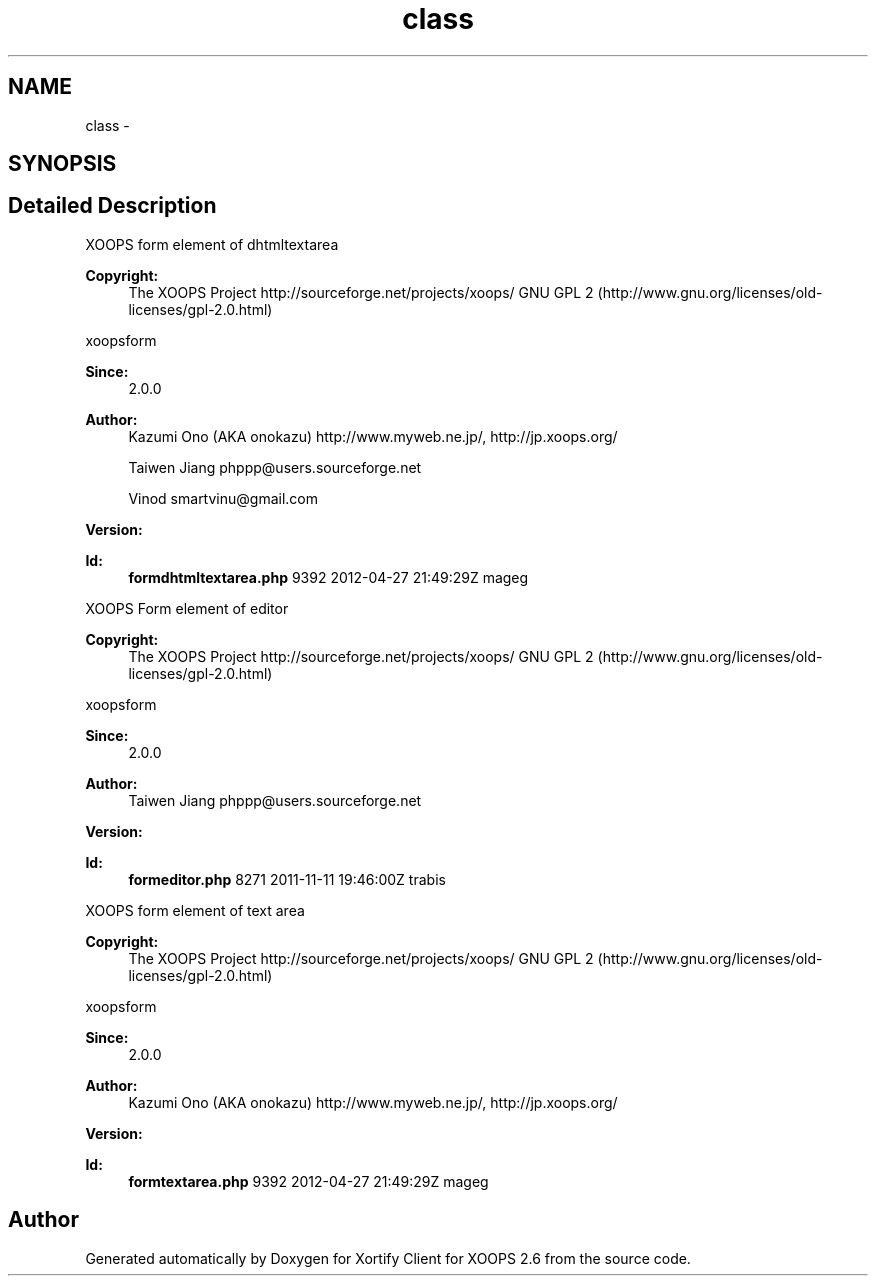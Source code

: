 .TH "class" 3 "Fri Jul 26 2013" "Version 4.11" "Xortify Client for XOOPS 2.6" \" -*- nroff -*-
.ad l
.nh
.SH NAME
class \- 
.SH SYNOPSIS
.br
.PP
.SH "Detailed Description"
.PP 
XOOPS form element of dhtmltextarea
.PP
\fBCopyright:\fP
.RS 4
The XOOPS Project http://sourceforge.net/projects/xoops/  GNU GPL 2 (http://www.gnu.org/licenses/old-licenses/gpl-2.0.html)
.RE
.PP
xoopsform 
.PP
\fBSince:\fP
.RS 4
2\&.0\&.0 
.RE
.PP
\fBAuthor:\fP
.RS 4
Kazumi Ono (AKA onokazu) http://www.myweb.ne.jp/, http://jp.xoops.org/ 
.PP
Taiwen Jiang phppp@users.sourceforge.net 
.PP
Vinod smartvinu@gmail.com 
.RE
.PP
\fBVersion:\fP
.RS 4
.RE
.PP
\fBId:\fP
.RS 4
\fBformdhtmltextarea\&.php\fP 9392 2012-04-27 21:49:29Z mageg 
.RE
.PP
.PP
XOOPS Form element of editor
.PP
\fBCopyright:\fP
.RS 4
The XOOPS Project http://sourceforge.net/projects/xoops/  GNU GPL 2 (http://www.gnu.org/licenses/old-licenses/gpl-2.0.html)
.RE
.PP
xoopsform 
.PP
\fBSince:\fP
.RS 4
2\&.0\&.0 
.RE
.PP
\fBAuthor:\fP
.RS 4
Taiwen Jiang phppp@users.sourceforge.net 
.RE
.PP
\fBVersion:\fP
.RS 4
.RE
.PP
\fBId:\fP
.RS 4
\fBformeditor\&.php\fP 8271 2011-11-11 19:46:00Z trabis 
.RE
.PP
.PP
XOOPS form element of text area
.PP
\fBCopyright:\fP
.RS 4
The XOOPS Project http://sourceforge.net/projects/xoops/  GNU GPL 2 (http://www.gnu.org/licenses/old-licenses/gpl-2.0.html)
.RE
.PP
xoopsform 
.PP
\fBSince:\fP
.RS 4
2\&.0\&.0 
.RE
.PP
\fBAuthor:\fP
.RS 4
Kazumi Ono (AKA onokazu) http://www.myweb.ne.jp/, http://jp.xoops.org/ 
.RE
.PP
\fBVersion:\fP
.RS 4
.RE
.PP
\fBId:\fP
.RS 4
\fBformtextarea\&.php\fP 9392 2012-04-27 21:49:29Z mageg 
.RE
.PP

.SH "Author"
.PP 
Generated automatically by Doxygen for Xortify Client for XOOPS 2\&.6 from the source code\&.
